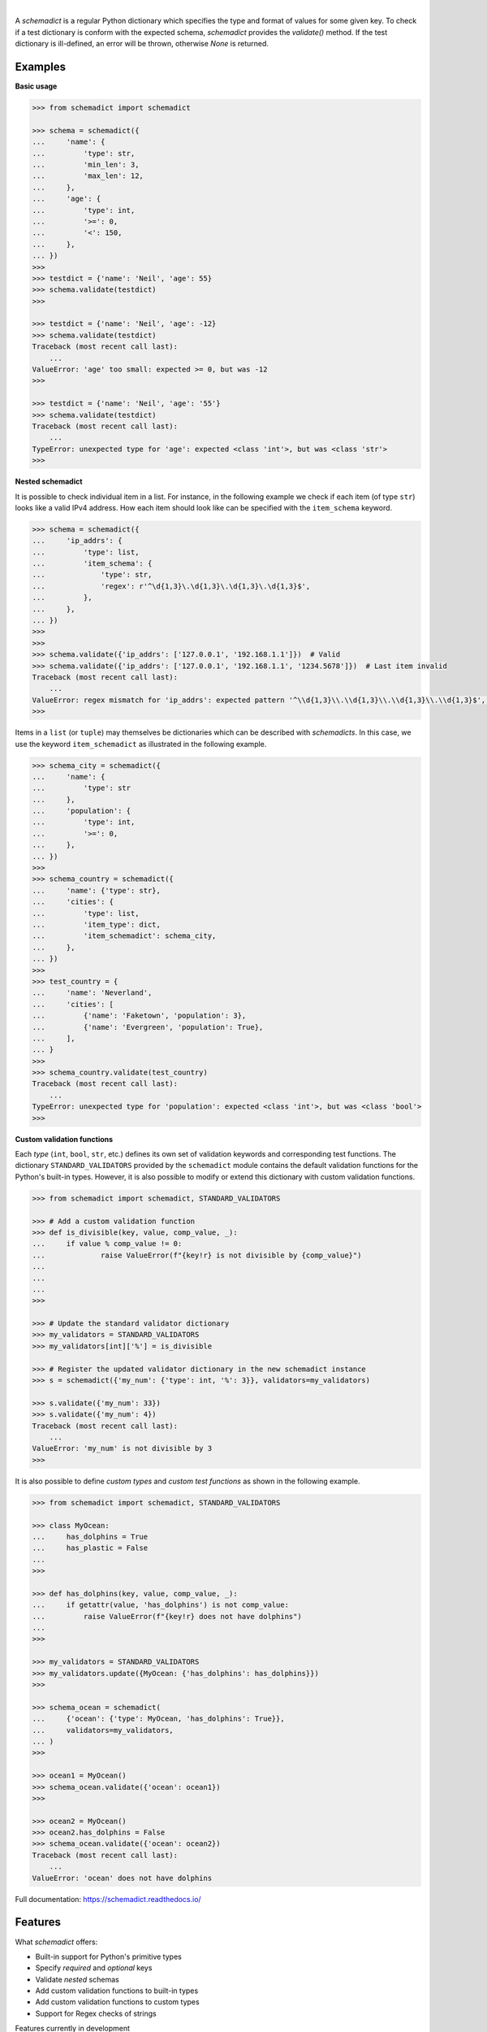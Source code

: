 .. image:: https://img.shields.io/pypi/v/schemadict.svg?style=flat
   :target: https://pypi.org/project/schemadict/
   :alt: Latest PyPI version

.. image:: https://readthedocs.org/projects/schemadict/badge/?version=latest
    :target: https://schemadict.readthedocs.io/en/latest/?badge=latest
    :alt: Documentation Status

.. image:: https://img.shields.io/badge/license-Apache%202-blue.svg
    :target: https://github.com/airinnova/schemadict/blob/master/LICENSE.txt
    :alt: License

.. image:: https://travis-ci.org/airinnova/schemadict.svg?branch=master
    :target: https://travis-ci.org/airinnova/schemadict
    :alt: Build status

.. image:: https://codecov.io/gh/airinnova/schemadict/branch/master/graph/badge.svg
    :target: https://codecov.io/gh/airinnova/schemadict
    :alt: Coverage

|

.. image:: https://raw.githubusercontent.com/airinnova/schemadict/master/docs/source/_static/images/logo.png
   :target: https://github.com/airinnova/schemadict/
   :alt: logo

A *schemadict* is a regular Python dictionary which specifies the type and format of values for some given key. To check if a test dictionary is conform with the expected schema, *schemadict* provides the `validate()` method. If the test dictionary is ill-defined, an error will be thrown, otherwise `None` is returned.

Examples
========

**Basic usage**

.. code:: python

    >>> from schemadict import schemadict

    >>> schema = schemadict({
    ...     'name': {
    ...         'type': str,
    ...         'min_len': 3,
    ...         'max_len': 12,
    ...     },
    ...     'age': {
    ...         'type': int,
    ...         '>=': 0,
    ...         '<': 150,
    ...     },
    ... })
    >>>
    >>> testdict = {'name': 'Neil', 'age': 55}
    >>> schema.validate(testdict)
    >>>

    >>> testdict = {'name': 'Neil', 'age': -12}
    >>> schema.validate(testdict)
    Traceback (most recent call last):
        ...
    ValueError: 'age' too small: expected >= 0, but was -12
    >>>

    >>> testdict = {'name': 'Neil', 'age': '55'}
    >>> schema.validate(testdict)
    Traceback (most recent call last):
        ...
    TypeError: unexpected type for 'age': expected <class 'int'>, but was <class 'str'>
    >>>

**Nested schemadict**

It is possible to check individual item in a list. For instance, in the following example we check if each item (of type ``str``) looks like a valid IPv4 address. How each item should look like can be specified with the ``item_schema`` keyword.

.. code:: python

    >>> schema = schemadict({
    ...     'ip_addrs': {
    ...         'type': list,
    ...         'item_schema': {
    ...             'type': str,
    ...             'regex': r'^\d{1,3}\.\d{1,3}\.\d{1,3}\.\d{1,3}$',
    ...         },
    ...     },
    ... })
    >>>
    >>>
    >>> schema.validate({'ip_addrs': ['127.0.0.1', '192.168.1.1']})  # Valid
    >>> schema.validate({'ip_addrs': ['127.0.0.1', '192.168.1.1', '1234.5678']})  # Last item invalid
    Traceback (most recent call last):
        ...
    ValueError: regex mismatch for 'ip_addrs': expected pattern '^\\d{1,3}\\.\\d{1,3}\\.\\d{1,3}\\.\\d{1,3}$', got '1234.5678'
    >>>

Items in a ``list`` (or ``tuple``) may themselves be dictionaries which can be described with *schemadicts*. In this case, we use the keyword ``item_schemadict`` as illustrated in the following example.

.. code:: python

    >>> schema_city = schemadict({
    ...     'name': {
    ...         'type': str
    ...     },
    ...     'population': {
    ...         'type': int,
    ...         '>=': 0,
    ...     },
    ... })
    >>>
    >>> schema_country = schemadict({
    ...     'name': {'type': str},
    ...     'cities': {
    ...         'type': list,
    ...         'item_type': dict,
    ...         'item_schemadict': schema_city,
    ...     },
    ... })
    >>>
    >>> test_country = {
    ...     'name': 'Neverland',
    ...     'cities': [
    ...         {'name': 'Faketown', 'population': 3},
    ...         {'name': 'Evergreen', 'population': True},
    ...     ],
    ... }
    >>>
    >>> schema_country.validate(test_country)
    Traceback (most recent call last):
        ...
    TypeError: unexpected type for 'population': expected <class 'int'>, but was <class 'bool'>
    >>>

**Custom validation functions**

Each *type* (``int``, ``bool``, ``str``, etc.) defines its own set of validation keywords and corresponding test functions. The dictionary ``STANDARD_VALIDATORS`` provided by the ``schemadict`` module contains the default validation functions for the Python's built-in types. However, it is also possible to modify or extend this dictionary with custom validation functions.

.. code:: python

    >>> from schemadict import schemadict, STANDARD_VALIDATORS

    >>> # Add a custom validation function
    >>> def is_divisible(key, value, comp_value, _):
    ...     if value % comp_value != 0:
    ...             raise ValueError(f"{key!r} is not divisible by {comp_value}")
    ...
    ...
    ...
    >>>

    >>> # Update the standard validator dictionary
    >>> my_validators = STANDARD_VALIDATORS
    >>> my_validators[int]['%'] = is_divisible

    >>> # Register the updated validator dictionary in the new schemadict instance
    >>> s = schemadict({'my_num': {'type': int, '%': 3}}, validators=my_validators)

    >>> s.validate({'my_num': 33})
    >>> s.validate({'my_num': 4})
    Traceback (most recent call last):
        ...
    ValueError: 'my_num' is not divisible by 3
    >>>

It is also possible to define *custom types* and *custom test functions* as shown in the following example.

.. code:: python

    >>> from schemadict import schemadict, STANDARD_VALIDATORS

    >>> class MyOcean:
    ...     has_dolphins = True
    ...     has_plastic = False
    ...
    >>>

    >>> def has_dolphins(key, value, comp_value, _):
    ...     if getattr(value, 'has_dolphins') is not comp_value:
    ...         raise ValueError(f"{key!r} does not have dolphins")
    ...
    >>>

    >>> my_validators = STANDARD_VALIDATORS
    >>> my_validators.update({MyOcean: {'has_dolphins': has_dolphins}})
    >>>

    >>> schema_ocean = schemadict(
    ...     {'ocean': {'type': MyOcean, 'has_dolphins': True}},
    ...     validators=my_validators,
    ... )
    >>>

    >>> ocean1 = MyOcean()
    >>> schema_ocean.validate({'ocean': ocean1})
    >>>

    >>> ocean2 = MyOcean()
    >>> ocean2.has_dolphins = False
    >>> schema_ocean.validate({'ocean': ocean2})
    Traceback (most recent call last):
        ...
    ValueError: 'ocean' does not have dolphins


Full documentation: https://schemadict.readthedocs.io/

Features
========

What *schemadict* offers:

* Built-in support for Python's primitive types
* Specify *required* and *optional* keys
* Validate *nested* schemas
* Add custom validation functions to built-in types
* Add custom validation functions to custom types
* Support for Regex checks of strings

Features currently in development

* Metaschema validation
* Lazy validation and summary of all errors
* Allow schema variations: schmea 1 OR schema 2
* Add support for validation of type `number.Number`

Installation
============

*Schemadict* is available on `PyPI <https://pypi.org/project/schemadict/>`_ and may simply be installed with

.. code::

    pip install schemadict

Idea
====

*Schemadict* is loosely inspired by `JSON schema <https://json-schema.org/>`_ and `jsonschema <https://github.com/Julian/jsonschema>`_, a JSON schema validator for Python.

License
=======

**License:** Apache-2.0
